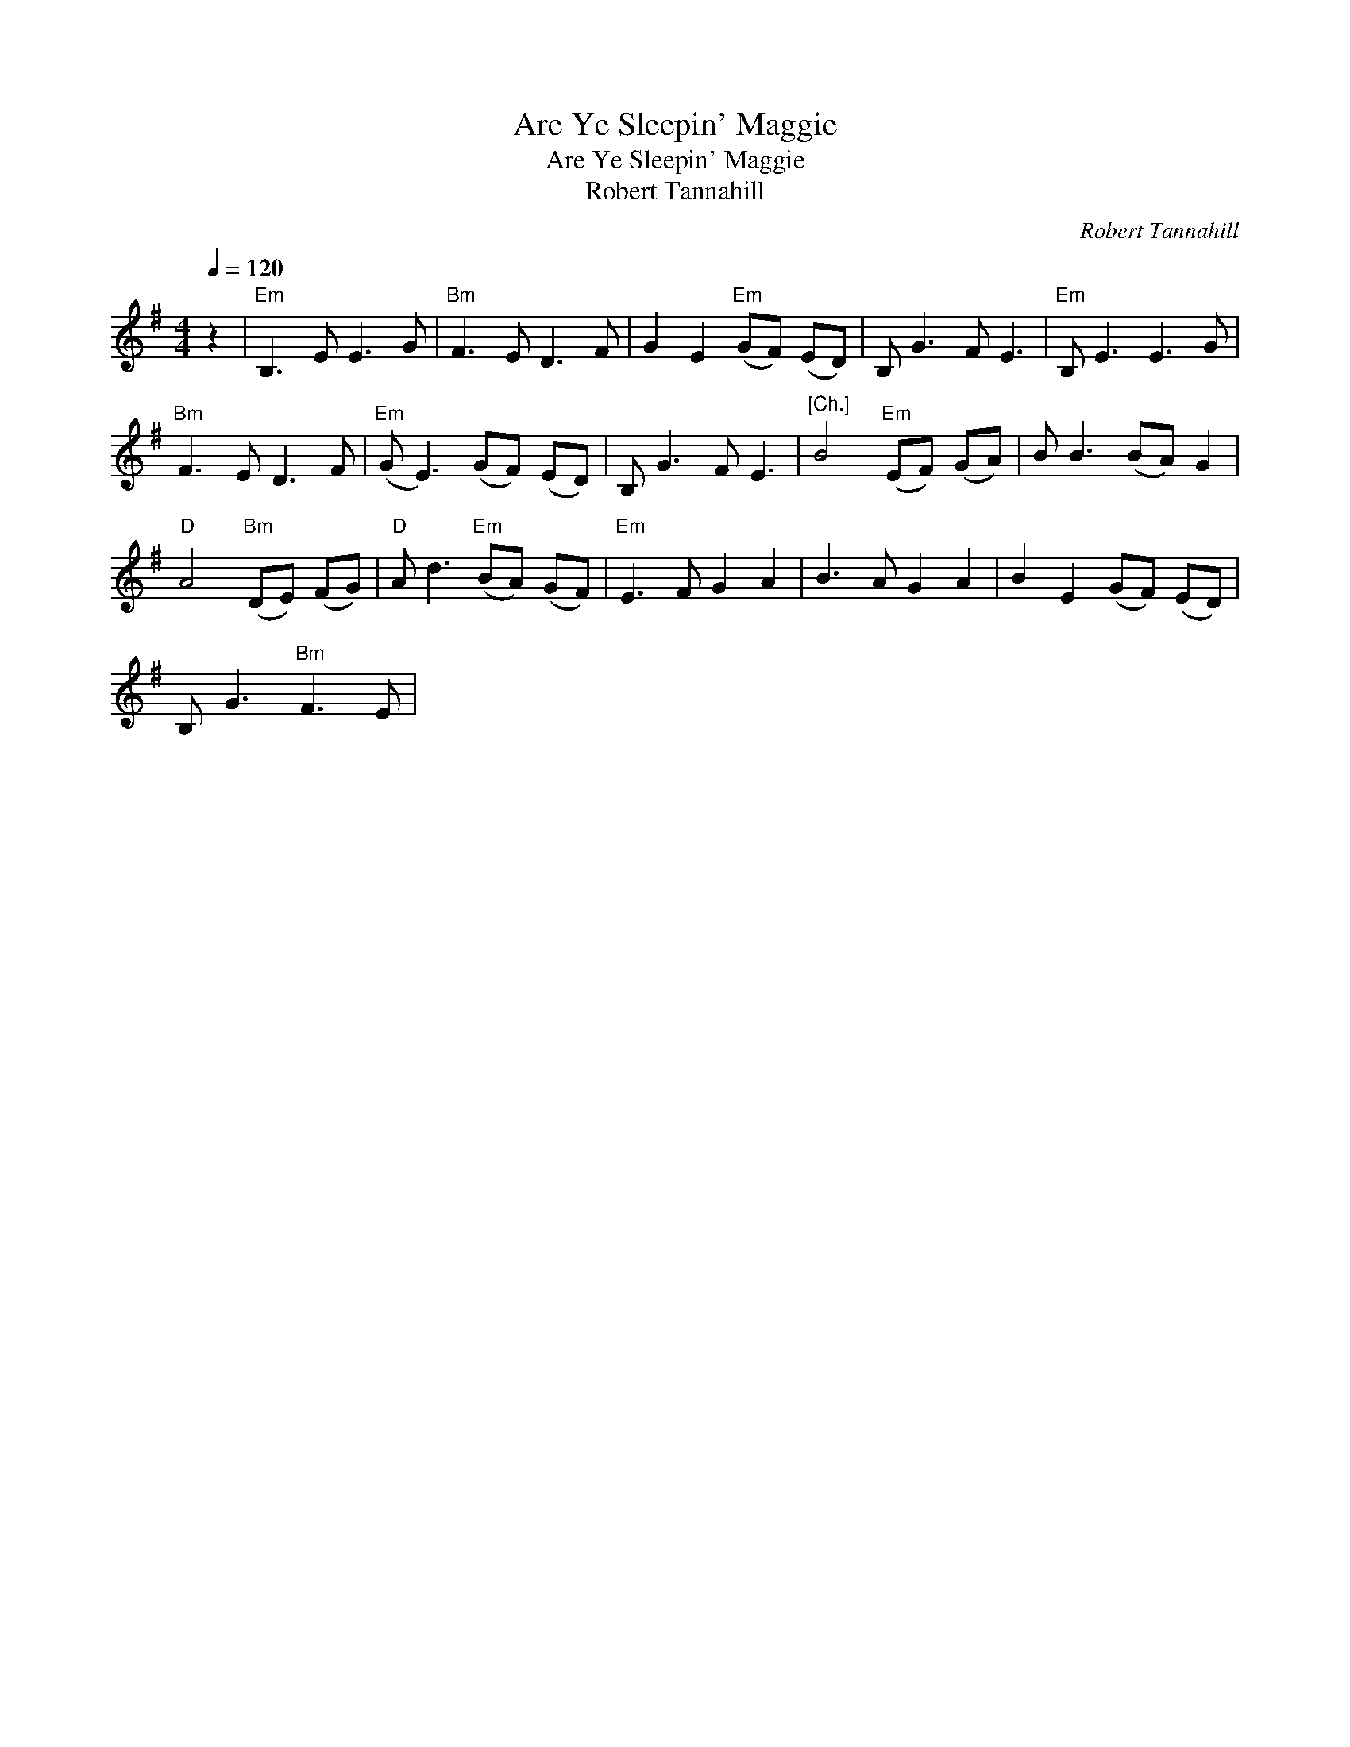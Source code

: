 X:1
T:Are Ye Sleepin' Maggie
T:Are Ye Sleepin' Maggie
T:Robert Tannahill
C:Robert Tannahill
L:1/8
Q:1/4=120
M:4/4
K:G
V:1 treble 
V:1
 z2 |"Em" B,3 E E3 G |"Bm" F3 E D3 F | G2 E2"Em" (GF) (ED) | B, G3 F E3 |"Em" B, E3 E3 G | %6
"Bm" F3 E D3 F |"Em" (G E3) (GF) (ED) | B, G3 F E3 |"^[Ch.]" B4"Em" (EF) (GA) | B B3 (BA) G2 | %11
"D" A4"Bm" (DE) (FG) |"D" A d3"Em" (BA) (GF) |"Em" E3 F G2 A2 | B3 A G2 A2 | B2 E2 (GF) (ED) | %16
 B, G3"Bm" F3 E | %17

